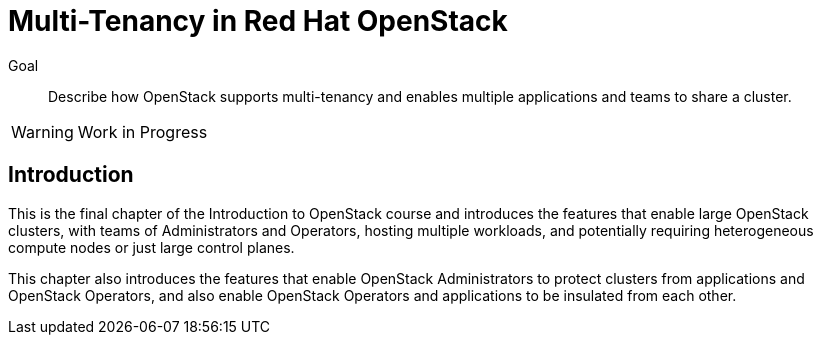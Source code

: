= Multi-Tenancy in Red Hat OpenStack

Goal::

Describe how OpenStack supports multi-tenancy and enables multiple applications and teams to share a cluster.

WARNING: Work in Progress

== Introduction

This is the final chapter of the Introduction to OpenStack course and introduces the features that enable large OpenStack clusters, with teams of Administrators and Operators, hosting multiple workloads, and potentially requiring heterogeneous compute nodes or just large control planes.

This chapter also introduces the features that enable OpenStack Administrators to protect clusters from applications and OpenStack Operators, and also enable OpenStack Operators and applications to be insulated from each other.
